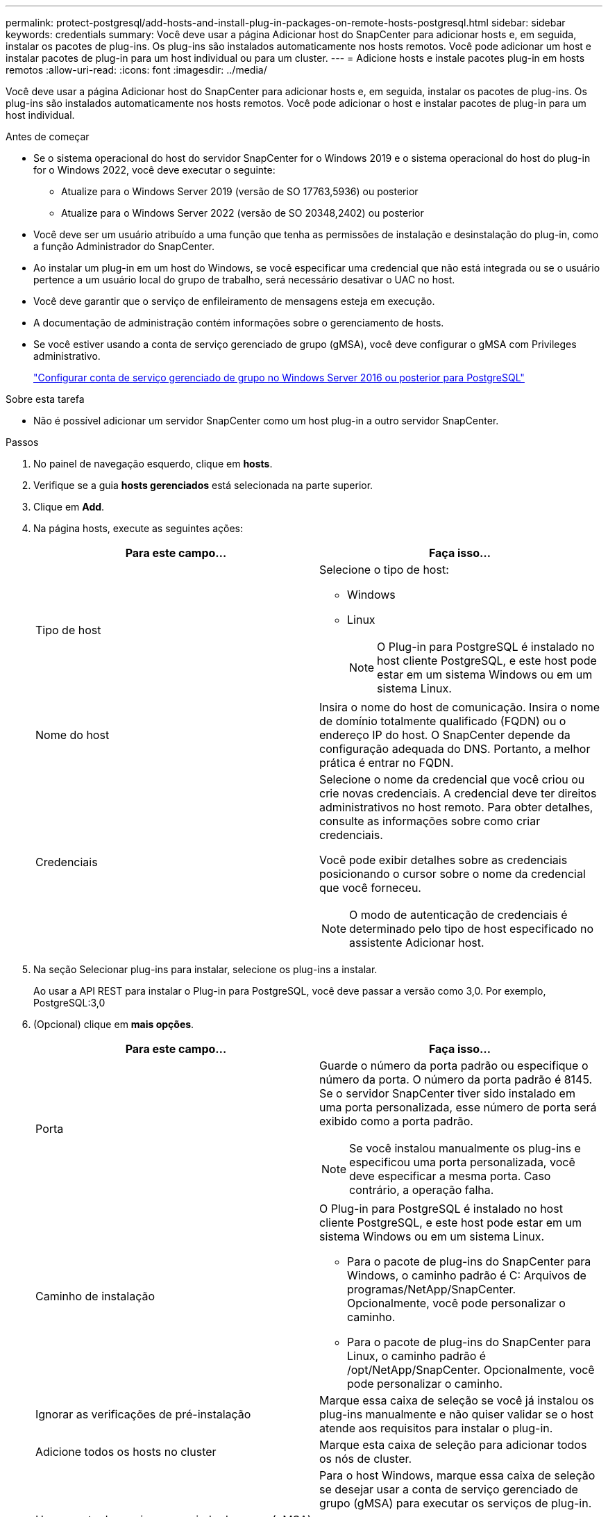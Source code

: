---
permalink: protect-postgresql/add-hosts-and-install-plug-in-packages-on-remote-hosts-postgresql.html 
sidebar: sidebar 
keywords: credentials 
summary: Você deve usar a página Adicionar host do SnapCenter para adicionar hosts e, em seguida, instalar os pacotes de plug-ins. Os plug-ins são instalados automaticamente nos hosts remotos. Você pode adicionar um host e instalar pacotes de plug-in para um host individual ou para um cluster. 
---
= Adicione hosts e instale pacotes plug-in em hosts remotos
:allow-uri-read: 
:icons: font
:imagesdir: ../media/


[role="lead"]
Você deve usar a página Adicionar host do SnapCenter para adicionar hosts e, em seguida, instalar os pacotes de plug-ins. Os plug-ins são instalados automaticamente nos hosts remotos. Você pode adicionar o host e instalar pacotes de plug-in para um host individual.

.Antes de começar
* Se o sistema operacional do host do servidor SnapCenter for o Windows 2019 e o sistema operacional do host do plug-in for o Windows 2022, você deve executar o seguinte:
+
** Atualize para o Windows Server 2019 (versão de SO 17763,5936) ou posterior
** Atualize para o Windows Server 2022 (versão de SO 20348,2402) ou posterior


* Você deve ser um usuário atribuído a uma função que tenha as permissões de instalação e desinstalação do plug-in, como a função Administrador do SnapCenter.
* Ao instalar um plug-in em um host do Windows, se você especificar uma credencial que não está integrada ou se o usuário pertence a um usuário local do grupo de trabalho, será necessário desativar o UAC no host.
* Você deve garantir que o serviço de enfileiramento de mensagens esteja em execução.
* A documentação de administração contém informações sobre o gerenciamento de hosts.
* Se você estiver usando a conta de serviço gerenciado de grupo (gMSA), você deve configurar o gMSA com Privileges administrativo.
+
link:../protect-postgresql/task_configure_gMSA_on_windows_server_2012_or_later.html["Configurar conta de serviço gerenciado de grupo no Windows Server 2016 ou posterior para PostgreSQL"^]



.Sobre esta tarefa
* Não é possível adicionar um servidor SnapCenter como um host plug-in a outro servidor SnapCenter.


.Passos
. No painel de navegação esquerdo, clique em *hosts*.
. Verifique se a guia *hosts gerenciados* está selecionada na parte superior.
. Clique em *Add*.
. Na página hosts, execute as seguintes ações:
+
|===
| Para este campo... | Faça isso... 


 a| 
Tipo de host
 a| 
Selecione o tipo de host:

** Windows
** Linux
+

NOTE: O Plug-in para PostgreSQL é instalado no host cliente PostgreSQL, e este host pode estar em um sistema Windows ou em um sistema Linux.





 a| 
Nome do host
 a| 
Insira o nome do host de comunicação. Insira o nome de domínio totalmente qualificado (FQDN) ou o endereço IP do host. O SnapCenter depende da configuração adequada do DNS. Portanto, a melhor prática é entrar no FQDN.



 a| 
Credenciais
 a| 
Selecione o nome da credencial que você criou ou crie novas credenciais. A credencial deve ter direitos administrativos no host remoto. Para obter detalhes, consulte as informações sobre como criar credenciais.

Você pode exibir detalhes sobre as credenciais posicionando o cursor sobre o nome da credencial que você forneceu.


NOTE: O modo de autenticação de credenciais é determinado pelo tipo de host especificado no assistente Adicionar host.

|===
. Na seção Selecionar plug-ins para instalar, selecione os plug-ins a instalar.
+
Ao usar a API REST para instalar o Plug-in para PostgreSQL, você deve passar a versão como 3,0. Por exemplo, PostgreSQL:3,0

. (Opcional) clique em *mais opções*.
+
|===
| Para este campo... | Faça isso... 


 a| 
Porta
 a| 
Guarde o número da porta padrão ou especifique o número da porta. O número da porta padrão é 8145. Se o servidor SnapCenter tiver sido instalado em uma porta personalizada, esse número de porta será exibido como a porta padrão.


NOTE: Se você instalou manualmente os plug-ins e especificou uma porta personalizada, você deve especificar a mesma porta. Caso contrário, a operação falha.



 a| 
Caminho de instalação
 a| 
O Plug-in para PostgreSQL é instalado no host cliente PostgreSQL, e este host pode estar em um sistema Windows ou em um sistema Linux.

** Para o pacote de plug-ins do SnapCenter para Windows, o caminho padrão é C: Arquivos de programas/NetApp/SnapCenter. Opcionalmente, você pode personalizar o caminho.
** Para o pacote de plug-ins do SnapCenter para Linux, o caminho padrão é /opt/NetApp/SnapCenter. Opcionalmente, você pode personalizar o caminho.




 a| 
Ignorar as verificações de pré-instalação
 a| 
Marque essa caixa de seleção se você já instalou os plug-ins manualmente e não quiser validar se o host atende aos requisitos para instalar o plug-in.



 a| 
Adicione todos os hosts no cluster
 a| 
Marque esta caixa de seleção para adicionar todos os nós de cluster.



 a| 
Use a conta de serviço gerenciado de grupo (gMSA) para executar os serviços de plug-in
 a| 
Para o host Windows, marque essa caixa de seleção se desejar usar a conta de serviço gerenciado de grupo (gMSA) para executar os serviços de plug-in.


NOTE: Forneça o nome do gMSA no seguinte formato:


NOTE: O gMSA será usado como uma conta de serviço de logon apenas para o serviço SnapCenter Plug-in para Windows.

|===
. Clique em *Enviar*.
+
Se você não tiver selecionado a caixa de seleção Ignorar pré-verificações, o host será validado para verificar se o host atende aos requisitos para a instalação do plug-in. O espaço em disco, a RAM, a versão do PowerShell, a versão do .NET, a localização (para plug-ins do Windows) e a versão Java (para plug-ins do Linux) são validados de acordo com os requisitos mínimos. Se os requisitos mínimos não forem cumpridos, são apresentadas mensagens de erro ou de aviso adequadas.

+
Se o erro estiver relacionado ao espaço em disco ou à RAM, você pode atualizar o arquivo web.config localizado no NetApp SnapCenter para modificar os valores padrão. Se o erro estiver relacionado a outros parâmetros, você deve corrigir o problema.

+

NOTE: Em uma configuração de HA, se você estiver atualizando o arquivo web.config, será necessário atualizar o arquivo em ambos os nós.

. Se o tipo de host for Linux, verifique a impressão digital e clique em *Confirm and Submit*.
+
Em uma configuração de cluster, você deve verificar a impressão digital de cada um dos nós no cluster.

+

NOTE: A verificação de impressões digitais é obrigatória mesmo que o mesmo host tenha sido adicionado anteriormente ao SnapCenter e a impressão digital tenha sido confirmada.

. Monitorize o progresso da instalação.
+
** Para o plug-in do Windows, os logs de instalação e atualização estão localizados em: _C: Plug-in do Windows SnapCenter_<JOBID>_
** Para o plug-in Linux, os logs de instalação estão localizados em: _/var/opt/SnapCenter/logs/SnapCenter_Linux_Host_Plug-in_Install_<JOBID>.log_ e os logs de atualização estão localizados em: _/var/opt/SnapCenter/logs/SnapCenter_Linux_Host_Plug-in_Upgrade_<JOBID>.log_



